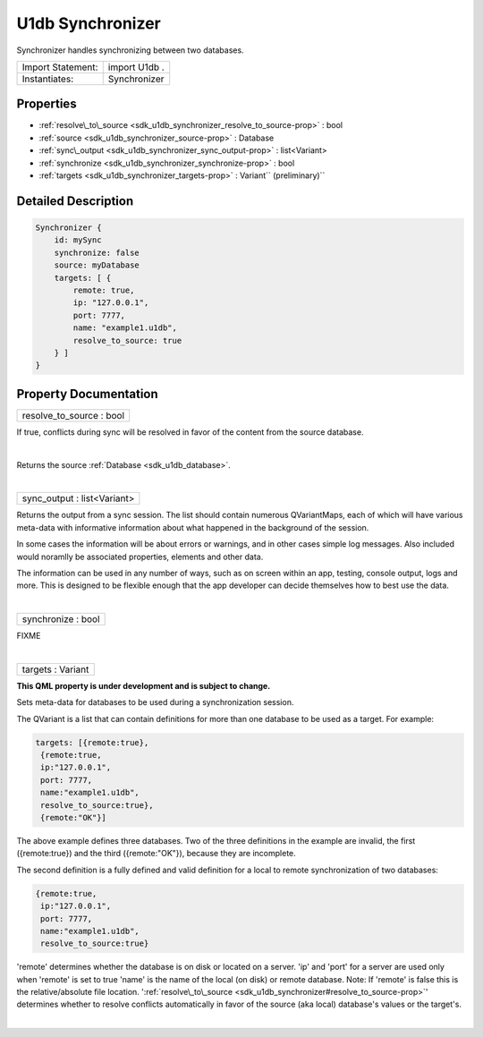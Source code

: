 .. _sdk_u1db_synchronizer:
U1db Synchronizer
=================

Synchronizer handles synchronizing between two databases.

+---------------------+-----------------+
| Import Statement:   | import U1db .   |
+---------------------+-----------------+
| Instantiates:       | Synchronizer    |
+---------------------+-----------------+

Properties
----------

-  :ref:`resolve\_to\_source <sdk_u1db_synchronizer_resolve_to_source-prop>`
   : bool
-  :ref:`source <sdk_u1db_synchronizer_source-prop>` : Database
-  :ref:`sync\_output <sdk_u1db_synchronizer_sync_output-prop>` :
   list<Variant>
-  :ref:`synchronize <sdk_u1db_synchronizer_synchronize-prop>` :
   bool
-  :ref:`targets <sdk_u1db_synchronizer_targets-prop>` :
   Variant\ `` (preliminary)``

Detailed Description
--------------------

.. code:: qml

    Synchronizer {
        id: mySync
        synchronize: false
        source: myDatabase
        targets: [ {
            remote: true,
            ip: "127.0.0.1",
            port: 7777,
            name: "example1.u1db",
            resolve_to_source: true
        } ]
    }

Property Documentation
----------------------

.. _sdk_u1db_synchronizer_resolve_to_source-prop:

+--------------------------------------------------------------------------+
|        \ resolve\_to\_source : bool                                      |
+--------------------------------------------------------------------------+

If true, conflicts during sync will be resolved in favor of the content
from the source database.

| 

.. _sdk_u1db_synchronizer_-prop:

+--------------------------------------------------------------------------+
| :ref:` <>`\ source : `Database <sdk_u1db_database>`                    |
+--------------------------------------------------------------------------+

Returns the source :ref:`Database <sdk_u1db_database>`.

| 

.. _sdk_u1db_synchronizer_sync_output-prop:

+--------------------------------------------------------------------------+
|        \ sync\_output : list<Variant>                                    |
+--------------------------------------------------------------------------+

Returns the output from a sync session. The list should contain numerous
QVariantMaps, each of which will have various meta-data with informative
information about what happened in the background of the session.

In some cases the information will be about errors or warnings, and in
other cases simple log messages. Also included would noramlly be
associated properties, elements and other data.

The information can be used in any number of ways, such as on screen
within an app, testing, console output, logs and more. This is designed
to be flexible enough that the app developer can decide themselves how
to best use the data.

| 

.. _sdk_u1db_synchronizer_synchronize-prop:

+--------------------------------------------------------------------------+
|        \ synchronize : bool                                              |
+--------------------------------------------------------------------------+

FIXME

| 

.. _sdk_u1db_synchronizer_targets-prop:

+--------------------------------------------------------------------------+
|        \ targets : Variant                                               |
+--------------------------------------------------------------------------+

**This QML property is under development and is subject to change.**

Sets meta-data for databases to be used during a synchronization
session.

The QVariant is a list that can contain definitions for more than one
database to be used as a target. For example:

.. code:: cpp

    targets: [{remote:true},
     {remote:true,
     ip:"127.0.0.1",
     port: 7777,
     name:"example1.u1db",
     resolve_to_source:true},
     {remote:"OK"}]

The above example defines three databases. Two of the three definitions
in the example are invalid, the first ({remote:true}) and the third
({remote:"OK"}), because they are incomplete.

The second definition is a fully defined and valid definition for a
local to remote synchronization of two databases:

.. code:: cpp

    {remote:true,
     ip:"127.0.0.1",
     port: 7777,
     name:"example1.u1db",
     resolve_to_source:true}

'remote' determines whether the database is on disk or located on a
server. 'ip' and 'port' for a server are used only when 'remote' is set
to true 'name' is the name of the local (on disk) or remote database.
Note: If 'remote' is false this is the relative/absolute file location.
':ref:`resolve\_to\_source <sdk_u1db_synchronizer#resolve_to_source-prop>`'
determines whether to resolve conflicts automatically in favor of the
source (aka local) database's values or the target's.

| 
